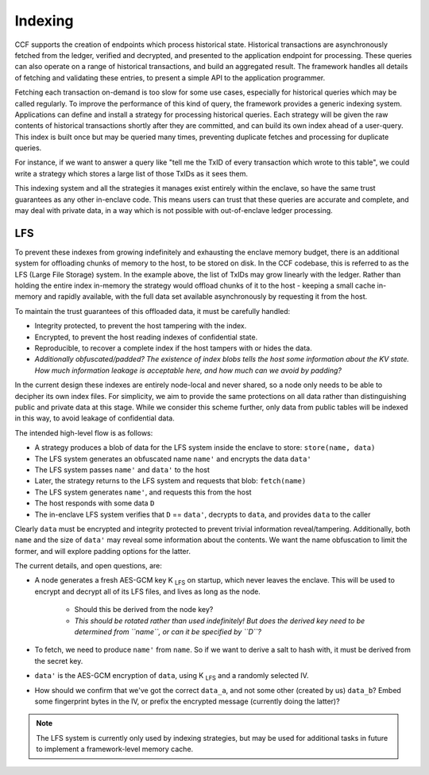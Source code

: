 Indexing
========

CCF supports the creation of endpoints which process historical state.
Historical transactions are asynchronously fetched from the ledger, verified and decrypted, and presented to the application endpoint for processing.
These queries can also operate on a range of historical transactions, and build an aggregated result.
The framework handles all details of fetching and validating these entries, to present a simple API to the application programmer.

Fetching each transaction on-demand is too slow for some use cases, especially for historical queries which may be called regularly.
To improve the performance of this kind of query, the framework provides a generic indexing system.
Applications can define and install a strategy for processing historical queries.
Each strategy will be given the raw contents of historical transactions shortly after they are committed, and can build its own index ahead of a user-query.
This index is built once but may be queried many times, preventing duplicate fetches and processing for duplicate queries.

For instance, if we want to answer a query like "tell me the TxID of every transaction which wrote to this table", we could write a strategy which stores a large list of those TxIDs as it sees them.

This indexing system and all the strategies it manages exist entirely within the enclave, so have the same trust guarantees as any other in-enclave code.
This means users can trust that these queries are accurate and complete, and may deal with private data, in a way which is not possible with out-of-enclave ledger processing.

LFS
---

To prevent these indexes from growing indefinitely and exhausting the enclave memory budget, there is an additional system for offloading chunks of memory to the host, to be stored on disk.
In the CCF codebase, this is referred to as the LFS (Large File Storage) system.
In the example above, the list of TxIDs may grow linearly with the ledger.
Rather than holding the entire index in-memory the strategy would offload chunks of it to the host - keeping a small cache in-memory and rapidly available, with the full data set available asynchronously by requesting it from the host.

To maintain the trust guarantees of this offloaded data, it must be carefully handled:

* Integrity protected, to prevent the host tampering with the index.
* Encrypted, to prevent the host reading indexes of confidential state.
* Reproducible, to recover a complete index if the host tampers with or hides the data.
* *Additionally obfuscated/padded? The existence of index blobs tells the host some information about the KV state. How much information leakage is acceptable here, and how much can we avoid by padding?*

In the current design these indexes are entirely node-local and never shared, so a node only needs to be able to decipher its own index files.
For simplicity, we aim to provide the same protections on all data rather than distinguishing public and private data at this stage.
While we consider this scheme further, only data from public tables will be indexed in this way, to avoid leakage of confidential data.

The intended high-level flow is as follows:

* A strategy produces a blob of data for the LFS system inside the enclave to store: ``store(name, data)``

* The LFS system generates an obfuscated name ``name'`` and encrypts the data ``data'``

* The LFS system passes ``name'`` and ``data'`` to the host

* Later, the strategy returns to the LFS system and requests that blob: ``fetch(name)``

* The LFS system generates ``name'``, and requests this from the host

* The host responds with some data ``D``

* The in-enclave LFS system verifies that ``D`` == ``data'``, decrypts to ``data``, and provides ``data`` to the caller

Clearly ``data`` must be encrypted and integrity protected to prevent trivial information reveal/tampering.
Additionally, both ``name`` and the size of ``data'`` may reveal some information about the contents.
We want the name obfuscation to limit the former, and will explore padding options for the latter.

The current details, and open questions, are:

* A node generates a fresh AES-GCM key |K_LFS| on startup, which never leaves the enclave. This will be used to encrypt and decrypt all of its LFS files, and lives as long as the node.

   * Should this be derived from the node key?
   * *This should be rotated rather than used indefinitely! But does the derived key need to be determined from ``name``, or can it be specified by ``D``?*

* To fetch, we need to produce ``name'`` from ``name``. So if we want to derive a salt to hash with, it must be derived from the secret key.

* ``data'`` is the AES-GCM encryption of ``data``, using |K_LFS| and a randomly selected IV.

* How should we confirm that we've got the correct ``data_a``, and not some other (created by us) ``data_b``? Embed some fingerprint bytes in the IV, or prefix the encrypted message (currently doing the latter)?

.. note::

    The LFS system is currently only used by indexing strategies, but may be used for additional tasks in future to implement a framework-level memory cache.

.. |K_LFS| replace:: K :sub:`LFS`